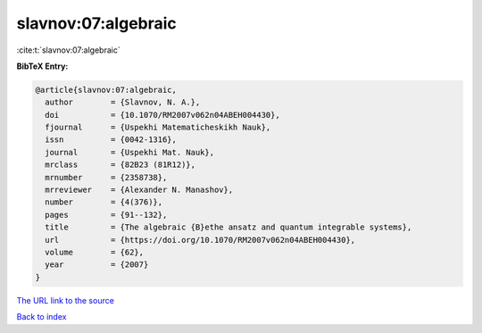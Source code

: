 slavnov:07:algebraic
====================

:cite:t:`slavnov:07:algebraic`

**BibTeX Entry:**

.. code-block:: bibtex

   @article{slavnov:07:algebraic,
     author        = {Slavnov, N. A.},
     doi           = {10.1070/RM2007v062n04ABEH004430},
     fjournal      = {Uspekhi Matematicheskikh Nauk},
     issn          = {0042-1316},
     journal       = {Uspekhi Mat. Nauk},
     mrclass       = {82B23 (81R12)},
     mrnumber      = {2358738},
     mrreviewer    = {Alexander N. Manashov},
     number        = {4(376)},
     pages         = {91--132},
     title         = {The algebraic {B}ethe ansatz and quantum integrable systems},
     url           = {https://doi.org/10.1070/RM2007v062n04ABEH004430},
     volume        = {62},
     year          = {2007}
   }

`The URL link to the source <https://doi.org/10.1070/RM2007v062n04ABEH004430>`__


`Back to index <../By-Cite-Keys.html>`__
